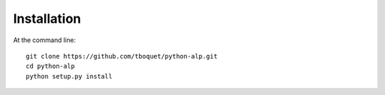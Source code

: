 ============
Installation
============

At the command line::

    git clone https://github.com/tboquet/python-alp.git
    cd python-alp
    python setup.py install
